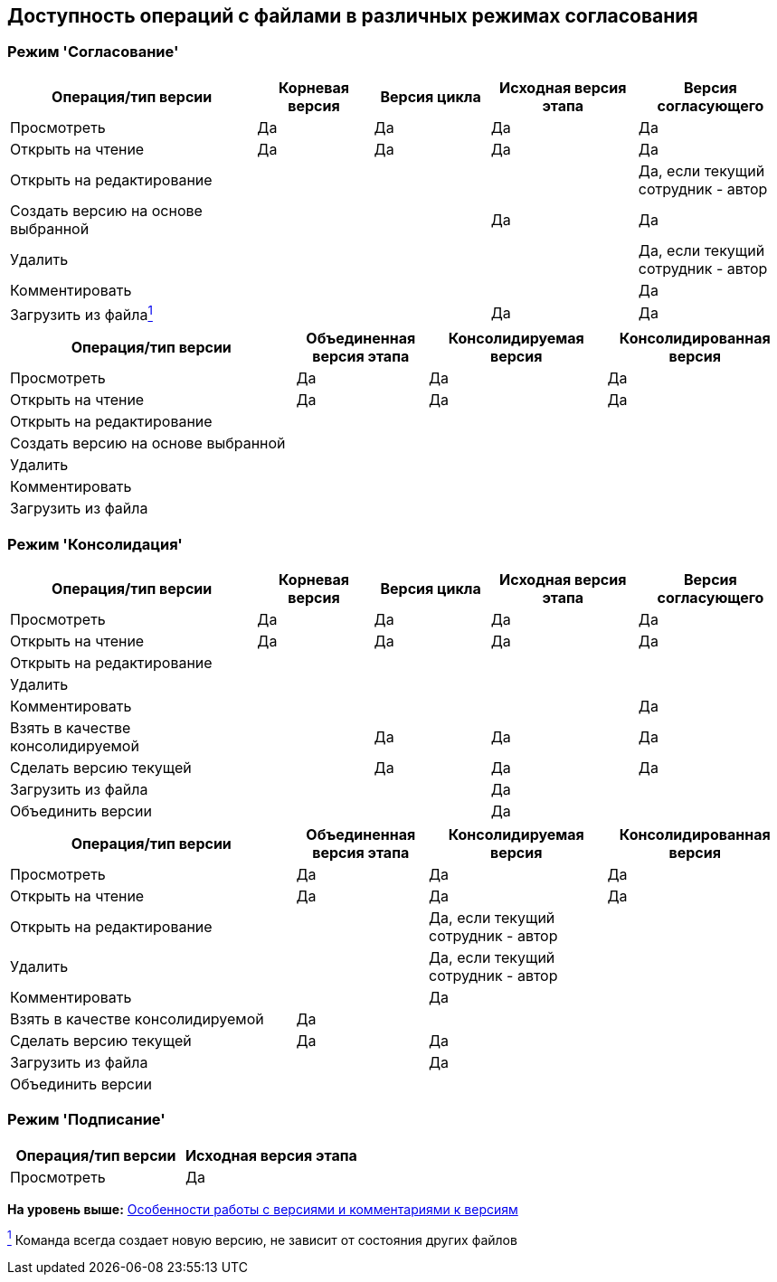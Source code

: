 [[ariaid-title1]]
== Доступность операций с файлами в различных режимах согласования

=== Режим 'Согласование'

[width="100%",cols="32%,15%,15%,19%,19%",options="header",]
|===
|Операция/тип версии |Корневая версия |Версия цикла |Исходная версия этапа |Версия согласующего
|Просмотреть |Да |Да |Да |Да
|Открыть на чтение |Да |Да |Да |Да
|Открыть на редактирование | | | |Да, если текущий сотрудник - автор
|Создать версию на основе выбранной | | |Да |Да
|Удалить | | | |Да, если текущий сотрудник - автор
|Комментировать | | | |Да
|Загрузить из файлаlink:#fntarg_1[^1^] | | |Да |Да
|===

[width="100%",cols="37%,17%,23%,23%",options="header",]
|===
|Операция/тип версии |Объединенная версия этапа |Консолидируемая версия |Консолидированная версия
|Просмотреть |Да |Да |Да
|Открыть на чтение |Да |Да |Да
|Открыть на редактирование | | |
|Создать версию на основе выбранной | | |
|Удалить | | |
|Комментировать | | |
|Загрузить из файла | | |
|===

=== Режим 'Консолидация'

[width="100%",cols="32%,15%,15%,19%,19%",options="header",]
|===
|Операция/тип версии |Корневая версия |Версия цикла |Исходная версия этапа |Версия согласующего
|Просмотреть |Да |Да |Да |Да
|Открыть на чтение |Да |Да |Да |Да
|Открыть на редактирование | | | |
|Удалить | | | |
|Комментировать | | | |Да
|Взять в качестве консолидируемой | |Да |Да |Да
|Сделать версию текущей | |Да |Да |Да
|Загрузить из файла | | |Да |
|Объединить версии | | |Да |
|===

[width="100%",cols="37%,17%,23%,23%",options="header",]
|===
|Операция/тип версии |Объединенная версия этапа |Консолидируемая версия |Консолидированная версия
|Просмотреть |Да |Да |Да
|Открыть на чтение |Да |Да |Да
|Открыть на редактирование | |Да, если текущий сотрудник - автор |
|Удалить | |Да, если текущий сотрудник - автор |
|Комментировать | |Да |
|Взять в качестве консолидируемой |Да | |
|Сделать версию текущей |Да |Да |
|Загрузить из файла | |Да |
|Объединить версии | | |
|===

=== Режим 'Подписание'

[cols=",",options="header",]
|===
|Операция/тип версии |Исходная версия этапа
|Просмотреть |Да
|===

*На уровень выше:* xref:../pages/Approving_files.adoc[Особенности работы с версиями и комментариями к версиям]

link:#fnsrc_1[^1^] Команда всегда создает новую версию, не зависит от состояния других файлов
